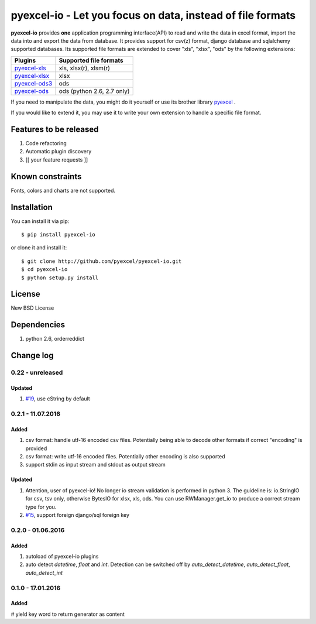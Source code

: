 ================================================================================
pyexcel-io - Let you focus on data, instead of file formats
================================================================================

.. image:: https://api.travis-ci.org/pyexcel/pyexcel-io.png
    :target: http://travis-ci.org/pyexcel/pyexcel-io

.. image:: https://codecov.io/github/pyexcel/pyexcel-io/coverage.png
    :target: https://codecov.io/github/pyexcel/pyexcel-io

.. image:: https://readthedocs.org/projects/pyexcel-io/badge/?version=latest
    :target: http://pyexcel-io.readthedocs.org/en/latest/

**pyexcel-io** provides **one** application programming interface(API) to read
and write the data in excel format, import the data into and export the data
from database. It provides support for csv(z) format, django database and
sqlalchemy supported databases. Its supported file formats are extended to cover
"xls", "xlsx", "ods" by the following extensions:

================ ==================================
Plugins          Supported file formats            
================ ==================================
`pyexcel-xls`_   xls, xlsx(r), xlsm(r)
`pyexcel-xlsx`_  xlsx
`pyexcel-ods3`_  ods
`pyexcel-ods`_   ods (python 2.6, 2.7 only)        
================ ==================================

.. _pyexcel-xls: https://github.com/pyexcel/pyexcel-xls
.. _pyexcel-xlsx: https://github.com/pyexcel/pyexcel-xlsx
.. _pyexcel-ods: https://github.com/pyexcel/pyexcel-ods
.. _pyexcel-ods3: https://github.com/pyexcel/pyexcel-ods3

If you need to manipulate the data, you might do it yourself or use its brother
library `pyexcel <https://github.com/pyexcel/pyexcel>`__ .

If you would like to extend it, you may use it to write your own
extension to handle a specific file format.

Features to be released
================================================================================

1. Code refactoring
2. Automatic plugin discovery
3. [[ your feature requests ]]

Known constraints
================================================================================

Fonts, colors and charts are not supported. 


Installation
================================================================================


You can install it via pip::

    $ pip install pyexcel-io


or clone it and install it::

    $ git clone http://github.com/pyexcel/pyexcel-io.git
    $ cd pyexcel-io
    $ python setup.py install


License
===========

New BSD License


Dependencies
============

1. python 2.6, orderreddict

Change log
================================================================================

0.22 - unreleased
--------------------------------------------------------------------------------

Updated
++++++++++++++++++++++++++++++++++++++++++++++++++++++++++++++++++++++++++++++++

#. `#19 <https://github.com/pyexcel/pyexcel-io/issues/19>`__, use cString by default

0.2.1 - 11.07.2016
--------------------------------------------------------------------------------


Added
++++++++++++++++++++++++++++++++++++++++++++++++++++++++++++++++++++++++++++++++

#. csv format: handle utf-16 encoded csv files. Potentially being able to decode other formats if correct "encoding" is provided
#. csv format: write utf-16 encoded files. Potentially other encoding is also supported
#. support stdin as input stream and stdout as output stream

Updated
++++++++++++++++++++++++++++++++++++++++++++++++++++++++++++++++++++++++++++++++

#. Attention, user of pyexcel-io! No longer io stream validation is performed in python 3. The guideline is: io.StringIO for csv, tsv only, otherwise BytesIO for xlsx, xls, ods. You can use RWManager.get_io to produce a correct stream type for you.
#. `#15 <https://github.com/pyexcel/pyexcel-io/issues/15>`__, support foreign django/sql foreign key

0.2.0 - 01.06.2016
--------------------------------------------------------------------------------

Added
++++++++++++++++++++++++++++++++++++++++++++++++++++++++++++++++++++++++++++++++

#. autoload of pyexcel-io plugins
#. auto detect `datetime`, `float` and `int`. Detection can be switched off by
   `auto_detect_datetime`, `auto_detect_float`, `auto_detect_int`


0.1.0 - 17.01.2016
--------------------------------------------------------------------------------

Added
++++++++++++++++++++++++++++++++++++++++++++++++++++++++++++++++++++++++++++++++

# yield key word to return generator as content



